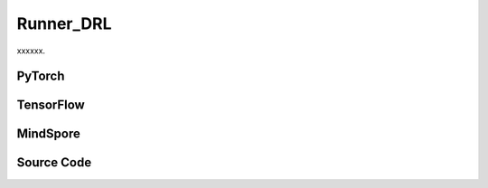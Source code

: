 Runner_DRL
=========================================

xxxxxx.

.. raw:: html

    <br><hr>

PyTorch
------------------------------------------

.. py:class::
    xuance.torch.runners.runner_drl.Runner_DRL(args)

    Facilitate the training and evaluation of various algorithms in different environments.

    :param args: the arguments.
    :type args: Namespace

.. py:function::
    xuance.torch.runners.runner_drl.Runner_DRL.run()

    Orchestrate the execution of the task, handling either training or testing based on the specified mode in the configuration.

.. py:function::
    xuance.torch.runners.runner_drl.Runner_DRL.benchmark()

    Conduct benchmarking by training the agent for multiple epochs, evaluating its performance, and saving the best-performing model.

.. raw:: html

    <br><hr>

TensorFlow
------------------------------------------

.. py:class::
    xuance.tensorflow.runners.runner_drl.Runner_DRL(args)

    This class provides a structured framework for training, testing, and benchmarking TensorFlow-based reinforcement learning agents in different environments

    :param args: the arguments.
    :type args: Namespace

.. py:function::
    xuance.tensorflow.runners.runner_drl.Runner_DRL.run()

    Test and train modes.

.. py:function::
    xuance.tensorflow.runners.runner_drl.Runner_DRL.benchmark()

    Assess the performance of the reinforcement learning agent over multiple training epochs,
    identify the best-performing model, and save it for potential future use.

.. raw:: html

    <br><hr>

MindSpore
------------------------------------------

.. py:class::
    xuance.mindspore.runners.runner_drl.Runner_DRL(args)

    A general-purpose framework for configuring, training, and evaluating agents across different tasks.

    :param args: the arguments.
    :type args: Namespace

.. py:function::
    xuance.mindspore.runners.runner_drl.Runner_DRL.run()

    Encapsulate the logic for both testing and training modes,
    providing a execution flow, including model loading, testing, training, and cleanup

.. py:function::
    xuance.mindspore.runners.runner_drl.Runner_DRL.benchmark()

    A approach to benchmarking the agent over multiple training epochs,
    identifying the best-performing model, and saving it for further use.

.. raw:: html

    <br><hr>

Source Code
-----------------

.. tabs::

  .. group-tab:: PyTorch

    .. code-block:: python

        import wandb
        from .runner_basic import *
        from xuance.torch.agents import get_total_iters
        from xuance.torch.representations import REGISTRY as REGISTRY_Representation
        from xuance.torch.agents import REGISTRY as REGISTRY_Agent
        from xuance.torch.policies import REGISTRY as REGISTRY_Policy
        from xuance.torch.utils.input_reformat import get_repre_in, get_policy_in
        import itertools
        import torch
        import gym.spaces
        import numpy as np
        from copy import deepcopy


        class Runner_DRL(Runner_Base):
            def __init__(self, args):
                self.args = args
                self.agent_name = self.args.agent
                self.env_id = self.args.env_id
                super(Runner_DRL, self).__init__(self.args)

                if self.env_id in ['Platform-v0']:
                    self.args.observation_space = self.envs.observation_space.spaces[0]
                    old_as = self.envs.action_space
                    num_disact = old_as.spaces[0].n
                    self.args.action_space = gym.spaces.Tuple(
                        (old_as.spaces[0], *(gym.spaces.Box(old_as.spaces[1].spaces[i].low,
                                                            old_as.spaces[1].spaces[i].high, dtype=np.float32) for i in
                                            range(0, num_disact))))
                else:
                    self.args.observation_space = self.envs.observation_space
                    self.args.action_space = self.envs.action_space

                input_representation = get_repre_in(self.args)
                representation = REGISTRY_Representation[self.args.representation](*input_representation)

                input_policy = get_policy_in(self.args, representation)
                if self.agent_name == "DRQN":
                    policy = REGISTRY_Policy[self.args.policy](**input_policy)
                else:
                    policy = REGISTRY_Policy[self.args.policy](*input_policy)

                if self.agent_name in ["DDPG", "TD3", "SAC", "SACDIS"]:
                    actor_optimizer = torch.optim.Adam(policy.actor.parameters(), self.args.actor_learning_rate)
                    if self.agent_name == "TD3":
                        critic_optimizer = torch.optim.Adam(
                            itertools.chain(policy.criticA.parameters(), policy.criticB.parameters()),
                            self.args.critic_learning_rate)
                    else:
                        critic_optimizer = torch.optim.Adam(policy.critic.parameters(), self.args.critic_learning_rate)
                    actor_lr_scheduler = torch.optim.lr_scheduler.LinearLR(actor_optimizer, start_factor=1.0, end_factor=0.25,
                                                                        total_iters=get_total_iters(self.agent_name,
                                                                                                    self.args))
                    critic_lr_scheduler = torch.optim.lr_scheduler.LinearLR(critic_optimizer, start_factor=1.0, end_factor=0.25,
                                                                            total_iters=get_total_iters(self.agent_name,
                                                                                                        self.args))
                    self.agent = REGISTRY_Agent[self.agent_name](self.args, self.envs, policy,
                                                                [actor_optimizer, critic_optimizer],
                                                                [actor_lr_scheduler, critic_lr_scheduler], self.args.device)
                elif self.agent_name in ["PDQN", "MPDQN", "SPDQN"]:
                    conactor_optimizer = torch.optim.Adam(policy.conactor.parameters(), self.args.learning_rate)
                    qnetwork_optimizer = torch.optim.Adam(policy.qnetwork.parameters(), self.args.learning_rate)
                    conactor_lr_scheduler = torch.optim.lr_scheduler.LinearLR(conactor_optimizer, start_factor=1.0, end_factor=0.25,
                                                                        total_iters=get_total_iters(self.agent_name, self.args))
                    qnetwork_lr_scheduler = torch.optim.lr_scheduler.LinearLR(qnetwork_optimizer, start_factor=1.0, end_factor=0.25,
                                                                            total_iters=get_total_iters(self.agent_name, self.args))
                    self.agent = REGISTRY_Agent[self.agent_name](self.args, self.envs, policy,
                                                                [conactor_optimizer, qnetwork_optimizer],
                                                                [conactor_lr_scheduler, qnetwork_lr_scheduler], self.args.device)
                else:
                    optimizer = torch.optim.Adam(policy.parameters(), self.args.learning_rate, eps=1e-5)
                    lr_scheduler = torch.optim.lr_scheduler.LinearLR(optimizer, start_factor=1.0, end_factor=0.0,
                                                                    total_iters=get_total_iters(self.agent_name, self.args))
                    self.agent = REGISTRY_Agent[self.agent_name](self.args, self.envs, policy, optimizer, lr_scheduler,
                                                                self.args.device)

            def run(self):
                if self.args.test_mode:
                    def env_fn():
                        args_test = deepcopy(self.args)
                        args_test.parallels = 1
                        return make_envs(args_test)
                    self.agent.render = True
                    self.agent.load_model(self.agent.model_dir_load, self.args.seed)
                    scores = self.agent.test(env_fn, self.args.test_episode)
                    print(f"Mean Score: {np.mean(scores)}, Std: {np.std(scores)}")
                    print("Finish testing.")
                else:
                    n_train_steps = self.args.running_steps // self.n_envs
                    self.agent.train(n_train_steps)
                    print("Finish training.")
                    self.agent.save_model("final_train_model.pth")

                self.envs.close()
                if self.agent.use_wandb:
                    wandb.finish()
                else:
                    self.agent.writer.close()

            def benchmark(self):
                # test environment
                def env_fn():
                    args_test = deepcopy(self.args)
                    args_test.parallels = args_test.test_episode
                    return make_envs(args_test)
                train_steps = self.args.running_steps // self.n_envs
                eval_interval = self.args.eval_interval // self.n_envs
                test_episode = self.args.test_episode
                num_epoch = int(train_steps / eval_interval)

                test_scores = self.agent.test(env_fn, test_episode)
                best_scores_info = {"mean": np.mean(test_scores),
                                    "std": np.std(test_scores),
                                    "step": self.agent.current_step}
                for i_epoch in range(num_epoch):
                    print("Epoch: %d/%d:" % (i_epoch, num_epoch))
                    self.agent.train(eval_interval)
                    test_scores = self.agent.test(env_fn, test_episode)

                    if np.mean(test_scores) > best_scores_info["mean"]:
                        best_scores_info = {"mean": np.mean(test_scores),
                                            "std": np.std(test_scores),
                                            "step": self.agent.current_step}
                        # save best model
                        self.agent.save_model(model_name="best_model.pth")

                # end benchmarking
                print("Best Model Score: %.2f, std=%.2f" % (best_scores_info["mean"], best_scores_info["std"]))

                self.envs.close()
                if self.agent.use_wandb:
                    wandb.finish()
                else:
                    self.agent.writer.close()


  .. group-tab:: TensorFlow

    .. code-block:: python

        from .runner_basic import *
        from xuance.tensorflow.representations import REGISTRY as REGISTRY_Representation
        from xuance.tensorflow.agents import REGISTRY as REGISTRY_Agent
        from xuance.tensorflow.policies import REGISTRY as REGISTRY_Policy
        from xuance.tensorflow.utils.input_reformat import get_repre_in, get_policy_in
        import tensorflow.keras as tk
        import gym.spaces
        import numpy as np
        from copy import deepcopy


        class Runner_DRL(Runner_Base):
            def __init__(self, args):
                self.args = args
                self.agent_name = self.args.agent
                self.env_id = self.args.env_id
                super(Runner_DRL, self).__init__(self.args)

                if self.env_id in ['Platform-v0']:
                    self.args.observation_space = self.envs.observation_space.spaces[0]
                    old_as = self.envs.action_space
                    num_disact = old_as.spaces[0].n
                    self.args.action_space = gym.spaces.Tuple(
                        (old_as.spaces[0], *(gym.spaces.Box(old_as.spaces[1].spaces[i].low,
                                                            old_as.spaces[1].spaces[i].high, dtype=np.float32) for i in
                                            range(0, num_disact))))
                else:
                    self.args.observation_space = self.envs.observation_space
                    self.args.action_space = self.envs.action_space

                input_representation = get_repre_in(self.args)
                representation = REGISTRY_Representation[self.args.representation](*input_representation)

                input_policy = get_policy_in(self.args, representation)
                if self.agent_name == "DRQN":
                    policy = REGISTRY_Policy[self.args.policy](**input_policy)
                else:
                    policy = REGISTRY_Policy[self.args.policy](*input_policy)

                if self.agent_name in ["DDPG", "TD3", "SAC", "SACDIS"]:
                    # actor_lr_scheduler = MyLinearLR(self.args.actor_learning_rate, start_factor=1.0, end_factor=0.25,
                    #                                 total_iters=get_total_iters(self.agent_name, self.args))
                    actor_lr_scheduler = tk.optimizers.schedules.ExponentialDecay(self.args.actor_learning_rate,
                                                                                decay_steps=1000, decay_rate=0.9)
                    actor_optimizer = tk.optimizers.Adam(actor_lr_scheduler)
                    # critic_lr_scheduler = MyLinearLR(self.args.critic_learning_rate, start_factor=1.0, end_factor=0.25,
                    #                                  total_iters=get_total_iters(self.agent_name, self.args))
                    critic_lr_scheduler = tk.optimizers.schedules.ExponentialDecay(self.args.critic_learning_rate,
                                                                                decay_steps=1000, decay_rate=0.9)
                    critic_optimizer = tk.optimizers.Adam(critic_lr_scheduler)
                    self.agent = REGISTRY_Agent[self.agent_name](self.args, self.envs, policy,
                                                                [actor_optimizer, critic_optimizer], self.args.device)
                elif self.agent_name in ["PDQN", "MPDQN", "SPDQN"]:
                    conactor_lr_scheduler = tk.optimizers.schedules.ExponentialDecay(self.args.learning_rate,
                                                                                    decay_steps=1000, decay_rate=0.9)
                    conactor_optimizer = tk.optimizers.Adam(conactor_lr_scheduler)
                    qnetwork_lr_scheduler = tk.optimizers.schedules.ExponentialDecay(self.args.learning_rate,
                                                                                    decay_steps=1000, decay_rate=0.9)
                    qnetwork_optimizer = tk.optimizers.Adam(qnetwork_lr_scheduler)
                    self.agent = REGISTRY_Agent[self.agent_name](self.args, self.envs, policy,
                                                                [conactor_optimizer, qnetwork_optimizer],
                                                                self.args.device)
                else:
                    # lr_scheduler = MyLinearLR(self.args.learning_rate, start_factor=1.0, end_factor=0.25,
                    #                           total_iters=get_total_iters(self.agent_name, self.args))
                    lr_scheduler = tk.optimizers.schedules.ExponentialDecay(self.args.learning_rate, decay_steps=1000,
                                                                            decay_rate=0.9)
                    optimizer = tk.optimizers.Adam(lr_scheduler)
                    self.agent = REGISTRY_Agent[self.agent_name](self.args, self.envs, policy, optimizer, self.args.device)

            def run(self):
                if self.args.test_mode:
                    def env_fn():
                        args_test = deepcopy(self.args)
                        args_test.parallels = 1
                        return make_envs(args_test)
                    self.agent.render = True
                    self.agent.load_model(self.agent.model_dir_load, self.args.seed)
                    scores = self.agent.test(env_fn, self.args.test_episode)
                    print(f"Mean Score: {np.mean(scores)}, Std: {np.std(scores)}")
                    print("Finish testing.")
                else:
                    n_train_steps = self.args.running_steps // self.n_envs
                    self.agent.train(n_train_steps)
                    print("Finish training.")
                    self.agent.save_model("final_train_model")

                self.envs.close()
                if self.agent.use_wandb:
                    wandb.finish()
                else:
                    self.agent.writer.close()

            def benchmark(self):
                # test environment
                def env_fn():
                    args_test = deepcopy(self.args)
                    args_test.parallels = args_test.test_episode
                    return make_envs(args_test)
                train_steps = self.args.running_steps // self.n_envs
                eval_interval = self.args.eval_interval // self.n_envs
                test_episode = self.args.test_episode
                num_epoch = int(train_steps / eval_interval)

                test_scores = self.agent.test(env_fn, test_episode)
                best_scores_info = {"mean": np.mean(test_scores),
                                    "std": np.std(test_scores),
                                    "step": self.agent.current_step}
                for i_epoch in range(num_epoch):
                    print("Epoch: %d/%d:" % (i_epoch, num_epoch))
                    self.agent.train(eval_interval)
                    test_scores = self.agent.test(env_fn, test_episode)

                    if np.mean(test_scores) > best_scores_info["mean"]:
                        best_scores_info = {"mean": np.mean(test_scores),
                                            "std": np.std(test_scores),
                                            "step": self.agent.current_step}
                        # save best model
                        self.agent.save_model(model_name="best_model")

                # end benchmarking
                print("Best Model Score: %.2f, std=%.2f" % (best_scores_info["mean"], best_scores_info["std"]))

                self.envs.close()
                if self.agent.use_wandb:
                    wandb.finish()
                else:
                    self.agent.writer.close()



  .. group-tab:: MindSpore

    .. code-block:: python

        import wandb
        from .runner_basic import *
        from xuance.mindspore.agents import get_total_iters
        from xuance.mindspore.representations import REGISTRY as REGISTRY_Representation
        from xuance.mindspore.agents import REGISTRY as REGISTRY_Agent
        from xuance.mindspore.policies import REGISTRY as REGISTRY_Policy
        from xuance.mindspore.utils.input_reformat import get_repre_in, get_policy_in
        import itertools
        from mindspore.nn import Adam
        from mindspore.nn.learning_rate_schedule import ExponentialDecayLR as lr_decay_model
        import gym.spaces
        import numpy as np
        from copy import deepcopy


        class Runner_DRL(Runner_Base):
            def __init__(self, args):
                self.args = args
                self.agent_name = self.args.agent
                self.env_id = self.args.env_id
                super(Runner_DRL, self).__init__(self.args)

                if self.env_id in ['Platform-v0']:
                    self.args.observation_space = self.envs.observation_space.spaces[0]
                    old_as = self.envs.action_space
                    num_disact = old_as.spaces[0].n
                    self.args.action_space = gym.spaces.Tuple(
                        (old_as.spaces[0], *(gym.spaces.Box(old_as.spaces[1].spaces[i].low,
                                                            old_as.spaces[1].spaces[i].high, dtype=np.float32) for i in
                                            range(0, num_disact))))
                else:
                    self.args.observation_space = self.envs.observation_space
                    self.args.action_space = self.envs.action_space

                input_representation = get_repre_in(self.args)
                representation = REGISTRY_Representation[self.args.representation](*input_representation)

                input_policy = get_policy_in(self.args, representation)
                if self.agent_name == "DRQN":
                    policy = REGISTRY_Policy[self.args.policy](**input_policy)
                else:
                    policy = REGISTRY_Policy[self.args.policy](*input_policy)

                if self.agent_name in ["DDPG", "TD3", "SAC", "SACDIS"]:
                    actor_lr_scheduler = lr_decay_model(learning_rate=self.args.actor_learning_rate,
                                                        decay_rate=0.5,
                                                        decay_steps=get_total_iters(self.agent_name, self.args))
                    critic_lr_scheduler = lr_decay_model(learning_rate=self.args.critic_learning_rate,
                                                        decay_rate=0.5,
                                                        decay_steps=get_total_iters(self.agent_name, self.args))
                    actor_optimizer = Adam(policy.actor.trainable_params(), actor_lr_scheduler, eps=1e-5)
                    if self.agent_name == "TD3":
                        critic_optimizer = Adam(itertools.chain(policy.criticA.trainable_params(),
                                                                policy.criticB.trainable_params()),
                                                critic_lr_scheduler, eps=1e-5)
                    else:
                        critic_optimizer = Adam(policy.critic.trainable_params(), critic_lr_scheduler, eps=1e-5)
                    self.agent = REGISTRY_Agent[self.agent_name](self.args, self.envs, policy,
                                                                {'actor': actor_optimizer, 'critic': critic_optimizer},
                                                                {'actor': actor_lr_scheduler, 'critic': critic_lr_scheduler})
                elif self.agent_name in ["PDQN", "MPDQN", "SPDQN"]:
                    conactor_lr_scheduler = lr_decay_model(learning_rate=self.args.learning_rate,
                                                        decay_rate=0.5,
                                                        decay_steps=get_total_iters(self.agent_name, self.args))
                    qnetwork_lr_scheduler = lr_decay_model(learning_rate=self.args.learning_rate,
                                                        decay_rate=0.5,
                                                        decay_steps=get_total_iters(self.agent_name, self.args))
                    conactor_optimizer = Adam(policy.conactor.trainable_params(), conactor_lr_scheduler, eps=1e-5)
                    qnetwork_optimizer = Adam(policy.qnetwork.trainable_params(), qnetwork_lr_scheduler, eps=1e-5)
                    self.agent = REGISTRY_Agent[self.agent_name](self.args, self.envs, policy,
                                                                [conactor_optimizer, qnetwork_optimizer],
                                                                [conactor_lr_scheduler, qnetwork_lr_scheduler])
                else:
                    lr_scheduler = lr_decay_model(learning_rate=self.args.learning_rate,
                                                decay_rate=0.5,
                                                decay_steps=get_total_iters(self.agent_name, self.args)
                                                )
                    optimizer = Adam(policy.trainable_params(), lr_scheduler, eps=1e-5)
                    self.agent = REGISTRY_Agent[self.agent_name](self.args, self.envs, policy, optimizer, lr_scheduler)

            def run(self):
                if self.args.test_mode:
                    def env_fn():
                        args_test = deepcopy(self.args)
                        args_test.parallels = 1
                        return make_envs(args_test)
                    self.agent.render = True
                    self.agent.load_model(self.agent.model_dir_load, self.args.seed)
                    scores = self.agent.test(env_fn, self.args.test_episode)
                    print(f"Mean Score: {np.mean(scores)}, Std: {np.std(scores)}")
                    print("Finish testing.")
                else:
                    n_train_steps = self.args.running_steps // self.n_envs
                    self.agent.train(n_train_steps)
                    print("Finish training.")
                    self.agent.save_model(model_name="final_train_model.ckpt")

                self.envs.close()
                if self.agent.use_wandb:
                    wandb.finish()
                else:
                    self.agent.writer.close()

            def benchmark(self):
                # test environment
                def env_fn():
                    args_test = deepcopy(self.args)
                    args_test.parallels = args_test.test_episode
                    return make_envs(args_test)
                train_steps = self.args.running_steps // self.n_envs
                eval_interval = self.args.eval_interval // self.n_envs
                test_episode = self.args.test_episode
                num_epoch = int(train_steps / eval_interval)

                test_scores = self.agent.test(env_fn, test_episode)
                best_scores_info = {"mean": np.mean(test_scores),
                                    "std": np.std(test_scores),
                                    "step": self.agent.current_step}
                for i_epoch in range(num_epoch):
                    print("Epoch: %d/%d:" % (i_epoch, num_epoch))
                    self.agent.train(eval_interval)
                    test_scores = self.agent.test(env_fn, test_episode)

                    if np.mean(test_scores) > best_scores_info["mean"]:
                        best_scores_info = {"mean": np.mean(test_scores),
                                            "std": np.std(test_scores),
                                            "step": self.agent.current_step}
                        # save best model
                        self.agent.save_model(model_name="best_model.ckpt")

                # end benchmarking
                print("Best Model Score: %.2f, std=%.2f" % (best_scores_info["mean"], best_scores_info["std"]))

                self.envs.close()
                if self.agent.use_wandb:
                    wandb.finish()
                else:
                    self.agent.writer.close()


